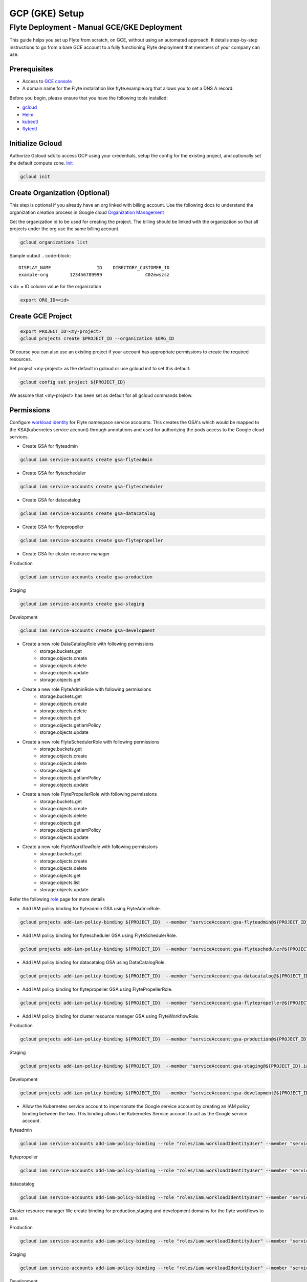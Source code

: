 .. _deployment-gcp-manual:

###############
GCP (GKE) Setup
###############

************************************************
Flyte Deployment - Manual GCE/GKE Deployment
************************************************
This guide helps you set up Flyte from scratch, on GCE, without using an automated approach. It details step-by-step instructions to go from a bare GCE account to a fully functioning Flyte deployment that members of your company can use.

Prerequisites
=============
* Access to `GCE console <https://console.cloud.google.com/>`__
* A domain name for the Flyte installation like flyte.example.org that allows you to set a DNS A record.

Before you begin, please ensure that you have the following tools installed:

* `gcloud <https://cloud.google.com/sdk/docs/install>`__
* `Helm <https://helm.sh/docs/intro/install/>`__
* `kubectl <https://kubernetes.io/docs/tasks/tools/>`__
* `flytectl <https://docs.flyte.org/projects/flytectl/en/stable/#install>`__

Initialize Gcloud
===================
Authorize Gcloud sdk to access GCP using your credentials, setup the config for the existing project,
and optionally set the default compute zone. `Init <https://cloud.google.com/sdk/gcloud/reference/init>`__

.. code-block:: bash

   gcloud init


Create Organization (Optional)
==============================
This step is optional if you already have an org linked with billing account.
Use the following docs to understand the organization creation process in Google cloud
`Organization Management <https://cloud.google.com/resource-manager/docs/creating-managing-organization>`__

Get the organization id to be used for creating the project. The billing should be linked with the organization so
that all projects under the org use the same billing account.

.. code-block:: bash

   gcloud organizations list

Sample output
.. code-block::

   DISPLAY_NAME                 ID    DIRECTORY_CUSTOMER_ID
   example-org        123456789999                C02ewszsz

<id> = ID column value for the organization

.. code-block:: bash

   export ORG_ID=<id>

Create GCE Project
==================
.. code-block:: bash

  export PROJECT_ID=<my-project>
  gcloud projects create $PROJECT_ID --organization $ORG_ID

Of course you can also use an existing project if your account has appropriate permissions to create the required resources.

Set project <my-project> as the default in gcloud or use gcloud init to set this default:

.. code-block:: bash

  gcloud config set project ${PROJECT_ID}

We assume that <my-project> has been set as default for all gcloud commands below.

Permissions
===========

Configure `workload identity <https://cloud.google.com/kubernetes-engine/docs/how-to/workload-identity>`__ for Flyte namespace service accounts.
This creates the GSA's which would be mapped to the KSA(kubernetes service account) through annotations and used for authorizing the pods access to the Google cloud services.

* Create GSA for flyteadmin

.. code-block:: bash

  gcloud iam service-accounts create gsa-flyteadmin

* Create GSA for flytescheduler

.. code-block:: bash

  gcloud iam service-accounts create gsa-flytescheduler

* Create GSA for datacatalog

.. code-block:: bash

  gcloud iam service-accounts create gsa-datacatalog

* Create GSA for flytepropeller

.. code-block:: bash

  gcloud iam service-accounts create gsa-flytepropeller


* Create GSA for cluster resource manager

Production

.. code-block:: bash

  gcloud iam service-accounts create gsa-production

Staging

.. code-block:: bash

  gcloud iam service-accounts create gsa-staging

Development

.. code-block:: bash

  gcloud iam service-accounts create gsa-development

* Create a new role DataCatalogRole with following permissions
   * storage.buckets.get
   * storage.objects.create
   * storage.objects.delete
   * storage.objects.update
   * storage.objects.get
* Create a new role FlyteAdminRole with following permissions
   * storage.buckets.get
   * storage.objects.create
   * storage.objects.delete
   * storage.objects.get
   * storage.objects.getIamPolicy
   * storage.objects.update
* Create a new role FlyteSchedulerRole with following permissions
   * storage.buckets.get
   * storage.objects.create
   * storage.objects.delete
   * storage.objects.get
   * storage.objects.getIamPolicy
   * storage.objects.update
* Create a new role FlytePropellerRole with following permissions
   * storage.buckets.get
   * storage.objects.create
   * storage.objects.delete
   * storage.objects.get
   * storage.objects.getIamPolicy
   * storage.objects.update
* Create a new role FlyteWorkflowRole with following permissions
   * storage.buckets.get
   * storage.objects.create
   * storage.objects.delete
   * storage.objects.get
   * storage.objects.list
   * storage.objects.update

Refer the following `role <https://cloud.google.com/iam/docs/understanding-roles>`__ page for more details

* Add IAM policy binding for flyteadmin GSA using FlyteAdminRole.

.. code-block:: bash

  gcloud projects add-iam-policy-binding ${PROJECT_ID}  --member "serviceAccount:gsa-flyteadmin@${PROJECT_ID}.iam.gserviceaccount.com"    --role "projects/${PROJECT_ID}/roles/FlyteAdminRole"

* Add IAM policy binding for flytescheduler GSA using FlyteSchedulerRole.

.. code-block:: bash

  gcloud projects add-iam-policy-binding ${PROJECT_ID}  --member "serviceAccount:gsa-flytescheduler@${PROJECT_ID}.iam.gserviceaccount.com"    --role "projects/${PROJECT_ID}/roles/FlyteSchedulerRole"

* Add IAM policy binding for datacatalog GSA using DataCatalogRole.

.. code-block:: bash

   gcloud projects add-iam-policy-binding ${PROJECT_ID}  --member "serviceAccount:gsa-datacatalog@${PROJECT_ID}.iam.gserviceaccount.com"    --role "projects/${PROJECT_ID}/roles/DataCatalogRole"

* Add IAM policy binding for flytepropeller GSA using FlytePropellerRole.

.. code-block:: bash

  gcloud projects add-iam-policy-binding ${PROJECT_ID}  --member "serviceAccount:gsa-flytepropeller@${PROJECT_ID}.iam.gserviceaccount.com"    --role "projects/${PROJECT_ID}/roles/FlytePropellerRole"

* Add IAM policy binding for cluster resource manager GSA using FlyteWorkflowRole.

Production

.. code-block:: bash

  gcloud projects add-iam-policy-binding ${PROJECT_ID}  --member "serviceAccount:gsa-production@${PROJECT_ID}.iam.gserviceaccount.com"    --role "projects/${PROJECT_ID}/roles/FlyteWorkflowRole"


Staging

.. code-block:: bash

  gcloud projects add-iam-policy-binding ${PROJECT_ID}  --member "serviceAccount:gsa-staging@${PROJECT_ID}.iam.gserviceaccount.com"    --role "projects/${PROJECT_ID}/roles/FlyteWorkflowRole"

Development

.. code-block:: bash

  gcloud projects add-iam-policy-binding ${PROJECT_ID}  --member "serviceAccount:gsa-development@${PROJECT_ID}.iam.gserviceaccount.com"    --role "projects/${PROJECT_ID}/roles/FlyteWorkflowRole"


* Allow the Kubernetes service account to impersonate the Google service account by creating an IAM policy binding between the two. This binding allows the Kubernetes Service account to act as the Google service account.

flyteadmin

.. code-block:: bash

 gcloud iam service-accounts add-iam-policy-binding --role "roles/iam.workloadIdentityUser" --member "serviceAccount:${PROJECT_ID}.svc.id.goog[flyte/flyteadmin]" gsa-flyteadmin@${PROJECT_ID}.iam.gserviceaccount.com


flytepropeller

.. code-block:: bash

 gcloud iam service-accounts add-iam-policy-binding --role "roles/iam.workloadIdentityUser" --member "serviceAccount:${PROJECT_ID}.svc.id.goog[flyte/flytepropeller]" gsa-flytepropeller@${PROJECT_ID}.iam.gserviceaccount.com

datacatalog

.. code-block:: bash

 gcloud iam service-accounts add-iam-policy-binding --role "roles/iam.workloadIdentityUser" --member "serviceAccount:${PROJECT_ID}.svc.id.goog[flyte/datacatalog]" gsa-datacatalog@${PROJECT_ID}.iam.gserviceaccount.com

Cluster resource manager
We create binding for production,staging and development domains for the flyte workflows to use.

Production

.. code-block:: bash

 gcloud iam service-accounts add-iam-policy-binding --role "roles/iam.workloadIdentityUser" --member "serviceAccount:${PROJECT_ID}.svc.id.goog[production/default]" gsa-production@${PROJECT_ID}.iam.gserviceaccount.com

Staging

.. code-block:: bash

 gcloud iam service-accounts add-iam-policy-binding --role "roles/iam.workloadIdentityUser" --member "serviceAccount:${PROJECT_ID}.svc.id.goog[staging/default]" gsa-staging@${PROJECT_ID}.iam.gserviceaccount.com

Development

.. code-block:: bash

 gcloud iam service-accounts add-iam-policy-binding --role "roles/iam.workloadIdentityUser" --member "serviceAccount:${PROJECT_ID}.svc.id.goog[development/default]" gsa-development@${PROJECT_ID}.iam.gserviceaccount.com


Create GKE Cluster
==================
Create GKE cluster with VPC-native networking and workload identity enabled.
Browse to the gcloud console and Kubernetes Engine tab to start creating the k8s cluster.

Ensure that VPC native traffic routing is enabled under Security enable Workload identity and use project default pool
which would be `${PROJECT_ID}.svc.id.goog`

The recommended way is to create it from the console. This is to make sure the options of VPC-native networking and Workload identity are enabled correctly.
There are multiple commands needed to achieve this. If you create it through the console, it'll take care of creating and configuring the right resources

.. code-block:: bash

  gcloud container clusters create <my-flyte-cluster> \
    --workload-pool=${PROJECT_ID}.svc.id.goog
    --region us-west1 \
    --num-nodes 6

Create GKE context
==================
Initialize your kubecontext to point to GKE cluster using the following command:

.. code-block:: bash

  gcloud container clusters get-credentials <my-flyte-cluster>

Verify by creating a test namespace

.. code-block:: bash

   kubectl create ns test

Create Cloud SQL Database
=========================
Next, create a relational `Cloud SQL for PostgreSQL <https://cloud.google.com/sql/docs/postgres/introduction>`__ database. This database will be used by both the primary control plane service (Flyte Admin) and the Flyte memoization service (Data Catalog).
Follow this `link <https://console.cloud.google.com/sql/choose-instance-engine>`__ to create the cloud sql instance.

* Select PostgreSQL
* Provide an Instance ID
* Provide password for the instance <DB_INSTANCE_PASSWD>
* Use PostgresSQL13 or higher
* Select the Zone based on your availability requirements.
* Select customize your instance and enable Private IP in Connections tab. This is required for the private communication between the GKE apps and cloud SQL instance. Follow the steps to create the private connection (default).
* Create the SQL instance
* After creation of the instance get the private IP of the database <CLOUD-SQL-IP>
* Create flyteadmin database and flyteadmin user account on that instance with <DBPASSWORD>
* Verify the connectivity to the DB from GKE cluster
   * Create a testdb namespace

   .. code-block:: bash

      kubectl create ns test

   * Verify the connectivity using a postgres client

   .. code-block:: bash

      kubectl run pgsql-postgresql-client --rm --tty -i --restart='Never' --namespace testdb --image docker.io/bitnami/postgresql:11.7.0-debian-10-r9 --env="PGPASSWORD=<DBPASSWORD>" --command -- psql testdb --host <CLOUD-SQL-IP> -U flyteadmin -d flyteadmin -p 5432

The recommended way is to create it from the console. This is to make sure the private IP connectivity works correctly to cloud sql instance.
There are multiple commands needed to achieve this. If you create it through the console, it'll take care of creating and configuring the right resources.

.. code-block:: bash

  gcloud sql instances create <my-flyte-db> \
    --database-version=POSTGRES_13 \
    --cpu=1 \
    --memory=3840MB \
    --region=us-west1


SSL Certificate
===============
In order to use SSL (which we need to use gRPC clients), we next need to create an SSL certificate. We'll use `Google-managed SSL certificates <https://cloud.google.com/kubernetes-engine/docs/how-to/managed-certs>`__

Save the following certificate resource definition as `flyte-certificate.yaml`:

.. code-block:: yaml

  apiVersion: networking.gke.io/v1
  kind: ManagedCertificate
  metadata:
    name: flyte-certificate
  spec:
    domains:
      - flyte.example.org

Then apply it to your cluster:

.. code-block:: bash

  kubectl apply -f flyte-certificate.yaml

An alternative is to use the certificate manager:

* Install the cert manager

.. code-block:: bash

  helm install cert-manager --namespace flyte --version v0.12.0 jetstack/cert-manager

* Create cert issuer

.. code-block:: yaml

   apiVersion: cert-manager.io/v1alpha2
   kind: Issuer
   metadata:
     name: letsencrypt-production
   spec:
     acme:
       server: https://acme-v02.api.letsencrypt.org/directory
       email: issue-email-id
       privateKeySecretRef:
         name: letsencrypt-production
       solvers:
       - selector: {}
         http01:
           ingress:
             class: nginx

Ingress
=======

* Add the ingress repo

.. code-block:: bash

  helm repo add ingress-nginx https://kubernetes.github.io/ingress-nginx


* Install the nginx-ingress

.. code-block:: bash

  helm install nginx-ingress ingress-nginx/ingress-nginx


Create GCS Bucket
=================
Create <BUCKETNAME> with uniform access

.. code-block:: bash

  gsutil mb -b on -l us-west1 gs://<BUCKETNAME>/

Add access permission for the following principals

* gsa-flytepropeller@${PROJECT_ID}.iam.gserviceaccount.com
* gsa-datacatalog@${PROJECT_ID}.iam.gserviceaccount.com
* gsa-flyteadmin@f${PROJECT_ID}.iam.gserviceaccount.com
* gsa-flyte-clusterresources@${PROJECT_ID}.iam.gserviceaccount.com

Time for Helm
=============

Installing Flyte
-----------------
#. Add the flyte helm repo

.. code-block:: bash

   helm repo add flyteorg https://flyteorg.github.io/flyte

#. Download the gcp values file

.. code-block:: bash

   curl https://raw.githubusercontent.com/flyteorg/flyte/master/charts/flyte-core/values-gcp.yaml >values-gcp.yaml

#. Update values

.. code-block::

   <RELEASE-NAME> to be used as prefix for ssl certificate secretName
   <PROJECT_ID> of your GCP project
   <CLOUD-SQL-IP> private IP of cloud sql instance
   <DBPASSWORD> of the flyteadmin user created for the cloud sql instance
   <BUCKETNAME> of the GCS bucket created
   <HOSTNAME> to the flyte FQDN (e.g. flyte.example.org)

#. Update helm dependencies

.. code-block:: bash

   helm dep update


#. Install Flyte

.. code-block:: bash

   helm install -n flyte -f values-gcp.yaml --create-namespace flyte flyteorg/flyte-core


#. Verify all the pods have come up correctly

.. code-block:: bash

   kubectl get pods -n flyte


# Get the ingress IP to be used for updating the zone and getting the name server records for DNS

.. code-block:: bash

  kubectl get ingress -n flyte

Uninstalling Flyte
------------------

.. code-block:: bash

   helm uninstall -n flyte flyte

Upgrading Flyte
---------------

.. code-block:: bash

  helm upgrade -n flyte -f values-gcp.yaml --create-namespace flyte flyteorg/flyte-core

Connecting to Flyte
===================

Flyte can be accessed using the UI console or your terminal.

* First, find the Flyte endpoint created by the GKE ingress controller.

.. code-block:: bash

   $ kubectl -n flyte get ingress

Sample O/P

.. code-block:: bash

   NAME         CLASS    HOSTS              ADDRESS     PORTS   AGE
   flyte        <none>   <FLYTE-ENDPOINT>   34.136.165.92   80, 443   18m
   flyte-grpc   <none>   <FLYTE-ENDPOINT>   34.136.165.92   80, 443   18m


* Connecting to flytectl CLI

Add :<FLYTE-ENDPOINT>  to ~/.flyte/config.yaml eg ;

.. code-block:: yaml

    admin:
     # For GRPC endpoints you might want to use dns:///flyte.myexample.com
     endpoint: dns:///<FLYTE-ENDPOINT>
     insecure: false
    logger:
     show-source: true
     level: 0
    storage:
      type: stow
      stow:
        kind: google
        config:
          json: ""
          project_id: myproject # GCP Project ID
          scopes: https://www.googleapis.com/auth/devstorage.read_write
      container: mybucket # GCS Bucket Flyte is configured to use

Accessing Flyte Console (web UI)
================================

* Use the https://<FLYTE-ENDPOINT>/console to get access to flyteconsole UI
* Ignore the certificate error if using a self-signed cert


Running workflows
=================

* Docker file changes

Make sure the Dockerfile contains gcloud-sdk installation steps which is needed by flyte to upload the results

.. code-block:: bash

   # Install gcloud for GCP
   RUN apt-get install curl --assume-yes

   RUN curl -sSL https://sdk.cloud.google.com | bash
   ENV PATH $PATH:/root/google-cloud-sdk/bin


* Serializing workflows

For running the flytecookbook examples on GCP make sure you have right registry during serialization.
Following example shows if you are using GCP container registry and us-central zone with project name flyte-gcp and repo name flyterep

.. code-block:: bash

   REGISTRY=us-central1-docker.pkg.dev/flyte-gcp/flyterepo make serialize

* Uploading the image to registry

Following example shows uploading cookbook core examples to gcp container registry. This step must be performed before performing registration of the workflows in flyte

.. code-block:: bash

   docker push us-central1-docker.pkg.dev/flyte-gcp/flyterepo/flytecookbook:core-2bd81805629e41faeaa25039a6e6abe847446356

* Registering workflows

Register workflows by pointing to the output folder for the serialization and providing version to use for the workflow through flytectl

.. code-block:: bash

   flytectl register file  /Users/<user-name>/flytesnacks/cookbook/core/_pb_output/*   -d development  -p flytesnacks --version v1

* Generating exec spec file for workflow

Following example generates exec spec file for the latest version of core.flyte_basics.lp.go_greet workflow part of flytecookbook examples

.. code-block:: bash

   flytectl  get launchplan -p flytesnacks -d development core.flyte_basics.lp.go_greet --latest --execFile lp.yaml

* Modify  exec spec file of the  workflow for inputs

Modify the exec spec file lp.yaml and modify the inputs for the workflow

.. code-block:: yaml

   iamRoleARN: ""
   inputs:
       am: true
       day_of_week: "Sunday"
       number: 5
   kubeServiceAcct: ""
   targetDomain: ""
   targetProject: ""
   version: v1
   workflow: core.flyte_basics.lp.go_greet

* Create execution using the exec spec file

.. code-block:: bash

   flytectl create execution -p flytesnacks -d development --execFile lp.yaml

Sample O/P


.. code-block:: bash

   execution identifier project:"flytesnacks" domain:"development" name:"f12c787de18304f4cbe7"

* Get the execution details

.. code-block:: bash

    flytectl get executions  -p flytesnacks -d development f12c787de18304f4cbe7



Troubleshooting
===============

* If any pod is not coming up, then describe the pod and check which container or init-containers had an error.

.. code-block:: bash

   kubectl describe pod/<pod-instance> -n flyte

Then check the logs for the container which failed.
eg: to check for <init-container> init container do this.

.. code-block:: bash

   kubectl logs -f <pod-instance> <init-container> -n flyte


* Increasing log level for flytectl

Change your logger config to this:

.. code-block:: yaml

  logger:
  show-source: true
  level: 6

* In case you have a new ingress IP for your Flyte deployment, you would need to flush DNS cache using `this <https://developers.google.com/speed/public-dns/cache>`__
* In case you need to get access logs for your buckets then follow `this <https://cloud.google.com/storage/docs/access-logs>`__ GCP guide
* In case you get the following error

.. code-block::

   ERROR: Policy modification failed. For a binding with condition, run "gcloud alpha iam policies lint-condition" to identify issues in condition.
   ERROR: (gcloud.iam.service-accounts.add-iam-policy-binding) INVALID_ARGUMENT: Identity Pool does not exist

This means that you haven't enabled workload identity on the cluster. Use the following `docs <https://cloud.google.com/kubernetes-engine/docs/how-to/workload-identity>`__
